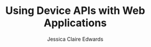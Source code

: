 #+TITLE: Using Device APIs with Web Applications
#+AUTHOR: Jessica Claire Edwards
#+EMAIL: jessica@eml.cc
#+TWITTER: @jsscclr
#+GITHUB: @jessicace
